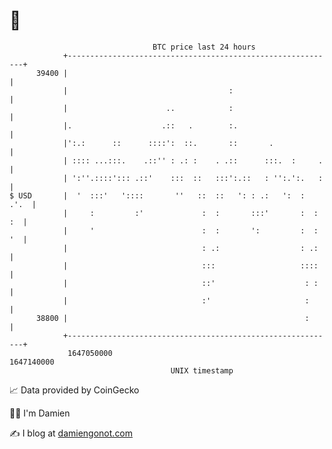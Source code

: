 * 👋

#+begin_example
                                   BTC price last 24 hours                    
               +------------------------------------------------------------+ 
         39400 |                                                            | 
               |                                    :                       | 
               |                      ..            :                       | 
               |.                    .::   .        :.                      | 
               |':.:      ::      ::::':  ::.       ::       .              | 
               | :::: ...:::.    .::'' : .: :    . .::      :::.  :     .   | 
               | ':''.::::'::: .::'    :::  ::   :::':.::   : '':.':.   :   | 
   $ USD       |  '  :::'   '::::       ''   ::  ::   ': : .:   ':  :  .'.  | 
               |     :         :'             :  :       :::'       :  : :  | 
               |     '                        :  :       ':         :  : '  | 
               |                              : .:                  : .:    | 
               |                              :::                   ::::    | 
               |                              ::'                    : :    | 
               |                              :'                     :      | 
         38800 |                                                     :      | 
               +------------------------------------------------------------+ 
                1647050000                                        1647140000  
                                       UNIX timestamp                         
#+end_example
📈 Data provided by CoinGecko

🧑‍💻 I'm Damien

✍️ I blog at [[https://www.damiengonot.com][damiengonot.com]]
